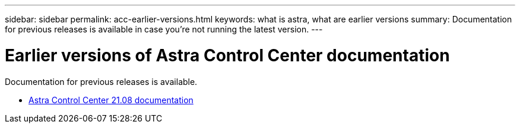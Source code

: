 ---
sidebar: sidebar
permalink: acc-earlier-versions.html
keywords: what is astra, what are earlier versions
summary: Documentation for previous releases is available in case you’re not running the latest version.
---


= Earlier versions of Astra Control Center documentation
:hardbreaks:
:icons: font
:imagesdir: ./media/

[.lead]
Documentation for previous releases is available.

* https://docs.netapp.com/astra-control-center-2108/index.jsp[Astra Control Center 21.08 documentation^]
